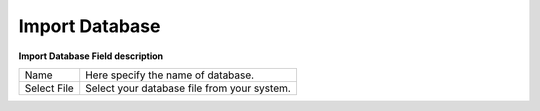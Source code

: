 ================
Import Database
================



.. image:: /Images/Import_database.png


  
**Import Database Field description**
  
===============   ===============================================  
Name	          Here specify the name of database.
  
Select File  	  Select your database file from your system.
===============   ===============================================
